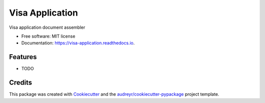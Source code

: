================
Visa Application
================


.. image:: https://img.shields.io/pypi/v/visa_application.svg
        :target: https://pypi.python.org/pypi/visa_application

.. image:: https://img.shields.io/travis/pokey/visa_application.svg
        :target: https://travis-ci.org/pokey/visa_application

.. image:: https://readthedocs.org/projects/visa-application/badge/?version=latest
        :target: https://visa-application.readthedocs.io/en/latest/?badge=latest
        :alt: Documentation Status




Visa application document assembler


* Free software: MIT license
* Documentation: https://visa-application.readthedocs.io.


Features
--------

* TODO

Credits
-------

This package was created with Cookiecutter_ and the `audreyr/cookiecutter-pypackage`_ project template.

.. _Cookiecutter: https://github.com/audreyr/cookiecutter
.. _`audreyr/cookiecutter-pypackage`: https://github.com/audreyr/cookiecutter-pypackage
